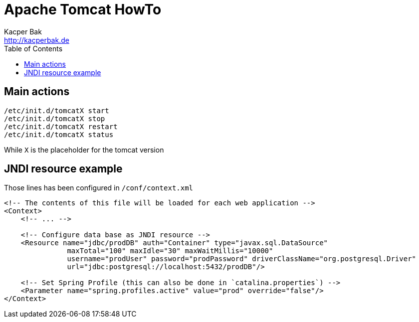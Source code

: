 = Apache Tomcat HowTo
Kacper Bak <http://kacperbak.de>
:toc:

:author: Kacper Bak
:homepage: http://kacperbak.de
:imagesdir: ./img
:docinfo1: docinfo-footer.html

== Main actions
....
/etc/init.d/tomcatX start
/etc/init.d/tomcatX stop
/etc/init.d/tomcatX restart
/etc/init.d/tomcatX status
....
While `X` is the placeholder for the tomcat version

== JNDI resource example
Those lines has been configured in `/conf/context.xml`
....
<!-- The contents of this file will be loaded for each web application -->
<Context>
    <!-- ... -->

    <!-- Configure data base as JNDI resource -->
    <Resource name="jdbc/prodDB" auth="Container" type="javax.sql.DataSource"
               maxTotal="100" maxIdle="30" maxWaitMillis="10000"
               username="prodUser" password="prodPassword" driverClassName="org.postgresql.Driver"
               url="jdbc:postgresql://localhost:5432/prodDB"/>

    <!-- Set Spring Profile (this can also be done in `catalina.properties`) -->
    <Parameter name="spring.profiles.active" value="prod" override="false"/>
</Context>
....